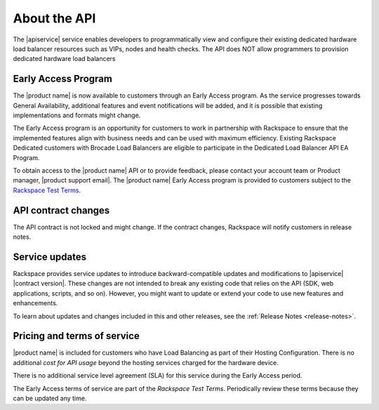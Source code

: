 .. _overview:

About the API
~~~~~~~~~~~~~

The |apiservice| service enables developers to programmatically view and
configure their existing dedicated hardware load balancer resources such as
VIPs, nodes and health checks. The API does NOT allow programmers to provision
dedicated hardware load balancers

.. _dedicated-load-balancers-early-access-program:

Early Access Program
--------------------

The |product name| is now available to customers through an
Early Access program. As the service progresses towards General
Availability, additional features and event notifications will be added,
and it is possible that existing implementations and formats might
change.

The Early Access program is an opportunity for customers to work
in partnership with Rackspace to ensure that the implemented features
align with business needs and can be used with maximum efficiency.
Existing Rackspace Dedicated customers with Brocade Load Balancers are eligible
to participate in the Dedicated Load Balancer API EA Program.

To obtain access to the |product name| API or to provide
feedback, please contact your account team or Product manager,
|product support email|.
The |product name| Early Access program is provided to
customers subject to the `Rackspace Test Terms`_.

.. _Rackspace Test Terms: https://www.rackspace.com/information/legal/testterms

.. _api-contract-changes:

API contract changes
--------------------

The API contract is not locked and might change. If the contract changes,
Rackspace will notify customers in release notes.

.. service-updates:

.. Comment This file includes the current release information at the top of the
   document.

Service updates
---------------

Rackspace provides service updates to introduce backward-compatible updates and
modifications to |apiservice| |contract version|. These changes are not
intended to break any existing code that relies on the API (SDK, web
applications, scripts, and so on). However, you might want to update or extend
your code to use new features and enhancements.

To learn about updates and changes included in this and other releases, see the
:ref:`Release Notes <release-notes>`.

.. _pricing-service-level:

Pricing and terms of service
----------------------------

|product name| is included for customers who have Load Balancing as part of
their Hosting Configuration. There is no additional `cost for API usage` beyond
the hosting services charged for the hardware device.

There is no additional service level agreement (SLA) for this service during the
Early Access period.

The Early Access terms of service are part of the `Rackspace Test Terms`.
Periodically review these terms because they can be updated any time.

.. _cost for API usage: http://www.rackspace.com/cloud/big-data/pricing/
.. _Rackspace Cloud SLA: http://www.rackspace.com/information/legal/cloud/sla
.. _Rackspace Cloud Terms of Service: http://www.rackspace.com/information/legal/cloud/tos

